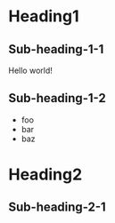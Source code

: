 * Heading1
** Sub-heading-1-1
Hello world!
** Sub-heading-1-2
- foo
- bar
- baz
* Heading2
** Sub-heading-2-1
